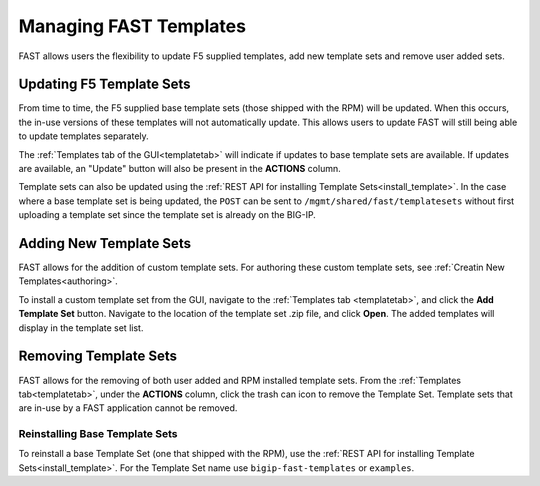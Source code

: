 .. _managing-templates:

Managing FAST Templates
=======================

FAST allows users the flexibility to update F5 supplied templates, add new template sets and remove user added sets.

Updating F5 Template Sets
-------------------------

From time to time, the F5 supplied base template sets (those shipped with the RPM) will be updated.
When this occurs, the in-use versions of these templates will not automatically update.
This allows users to update FAST will still being able to update templates separately.

The :ref:`Templates tab of the GUI<templatetab>` will indicate if updates to base template sets are available.
If updates are available, an "Update" button will also be present in the **ACTIONS** column.

Template sets can also be updated using the :ref:`REST API for installing Template Sets<install_template>`.
In the case where a base template set is being updated, the ``POST`` can be sent to ``/mgmt/shared/fast/templatesets`` without first uploading a template set since the template set is already on the BIG-IP.

Adding New Template Sets
------------------------

FAST allows for the addition of custom template sets.
For authoring these custom template sets, see :ref:`Creatin New Templates<authoring>`.

To install a custom template set from the GUI, navigate to the :ref:`Templates tab <templatetab>`, and click the **Add Template Set** button.
Navigate to the location of the template set .zip file, and click **Open**.
The added templates will display in the template set list.

Removing Template Sets
----------------------

FAST allows for the removing of both user added and RPM installed template sets.
From the :ref:`Templates tab<templatetab>`, under the **ACTIONS** column, click the trash can icon to remove the Template Set.
Template sets that are in-use by a FAST application cannot be removed.

Reinstalling Base Template Sets
^^^^^^^^^^^^^^^^^^^^^^^^^^^^^^^

To reinstall a base Template Set (one that shipped with the RPM), use the :ref:`REST API for installing Template Sets<install_template>`.
For the Template Set name use ``bigip-fast-templates`` or ``examples``.
